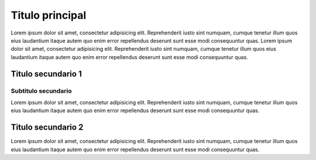 Titulo principal
================

Lorem ipsum dolor sit amet, consectetur adipisicing elit. Reprehenderit
iusto sint numquam, cumque tenetur illum quos eius laudantium itaque
autem quo enim error repellendus deserunt sunt esse modi consequuntur
quas. Lorem ipsum dolor sit amet, consectetur adipisicing elit.
Reprehenderit iusto sint numquam, cumque tenetur illum quos eius
laudantium itaque autem quo enim error repellendus deserunt sunt esse
modi consequuntur quas.

Titulo secundario 1
-------------------

Subtitulo secundario
~~~~~~~~~~~~~~~~~~~~

Lorem ipsum dolor sit amet, consectetur adipisicing elit. Reprehenderit
iusto sint numquam, cumque tenetur illum quos eius laudantium itaque
autem quo enim error repellendus deserunt sunt esse modi consequuntur
quas.

Titulo secundario 2
-------------------

Lorem ipsum dolor sit amet, consectetur adipisicing elit. Reprehenderit
iusto sint numquam, cumque tenetur illum quos eius laudantium itaque
autem quo enim error repellendus deserunt sunt esse modi consequuntur
quas.
